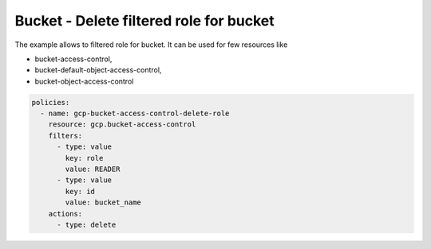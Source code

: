 Bucket - Delete filtered role for bucket
========================================

The example allows to filtered role for bucket.
It can be used for few resources like

- bucket-access-control,
- bucket-default-object-access-control,
- bucket-object-access-control

.. code-block:: yaml

    policies:
      - name: gcp-bucket-access-control-delete-role
        resource: gcp.bucket-access-control
        filters:
          - type: value
            key: role
            value: READER
          - type: value
            key: id
            value: bucket_name
        actions:
          - type: delete
